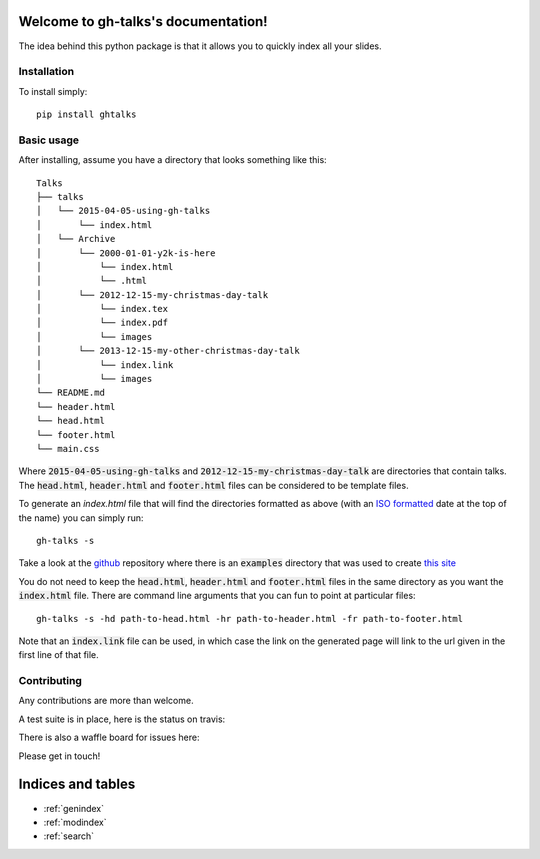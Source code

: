 .. gh-talks documentation master file, created by
   sphinx-quickstart on Sun Apr  5 17:15:54 2015.
   You can adapt this file completely to your liking, but it should at least
   contain the root `toctree` directive.

Welcome to gh-talks's documentation!
====================================

The idea behind this python package is that it allows you to quickly index all
your slides.

Installation
------------

To install simply::

    pip install ghtalks


Basic usage
-----------

After installing, assume you have a directory that looks something like this::

    Talks
    ├── talks
    │   └── 2015-04-05-using-gh-talks
    │       └── index.html
    │   └── Archive
    │       └── 2000-01-01-y2k-is-here
    │           └── index.html
    │           └── .html
    │       └── 2012-12-15-my-christmas-day-talk
    │           └── index.tex
    │           └── index.pdf
    │           └── images
    │       └── 2013-12-15-my-other-christmas-day-talk
    │           └── index.link
    │           └── images
    └── README.md
    └── header.html
    └── head.html
    └── footer.html
    └── main.css

Where :code:`2015-04-05-using-gh-talks` and
:code:`2012-12-15-my-christmas-day-talk` are directories that contain talks.
The :code:`head.html`, :code:`header.html` and :code:`footer.html` files can be
considered to be template files.

To generate an `index.html` file that will find the directories formatted as
above (with an `ISO formatted <https://xkcd.com/1179/>`_ date at the top of the name)
you can simply run::

    gh-talks -s

Take a look at the `github <https://github.com/drvinceknight/ghtalks>`_ repository where there is an :code:`examples` directory that was used to create `this site <http://vincent-knight.com/ghtalks/>`_

You do not need to keep the :code:`head.html`, :code:`header.html` and :code:`footer.html` files in the same directory as you want the :code:`index.html` file.
There are command line arguments that you can fun to point at particular files::

    gh-talks -s -hd path-to-head.html -hr path-to-header.html -fr path-to-footer.html

Note that an :code:`index.link` file can be used, in which case the link on the
generated page will link to the url given in the first line of that file.

Contributing
------------

Any contributions are more than welcome.

A test suite is in place, here is the status on travis:

.. image:: https://travis-ci.org/drvinceknight/ghtalks.svg?branch=master
    :target: https://travis-ci.org/drvinceknight/ghtalks

There is also a waffle board for issues here:

.. image:: https://badge.waffle.io/drvinceknight/ghtalks.svg?label=ready&title=Ready
   :target: https://waffle.io/drvinceknight/ghtalks
   :alt: 'Stories in Ready'

Please get in touch!

Indices and tables
==================

* :ref:`genindex`
* :ref:`modindex`
* :ref:`search`

